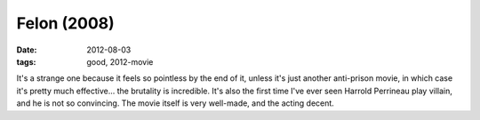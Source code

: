Felon (2008)
============

:date: 2012-08-03
:tags: good, 2012-movie



It's a strange one because it feels so pointless by the end of it,
unless it's just another anti-prison movie, in which case it's pretty
much effective... the brutality is incredible. It's also the first time
I've ever seen Harrold Perrineau play villain, and he is not so
convincing. The movie itself is very well-made, and the acting decent.
